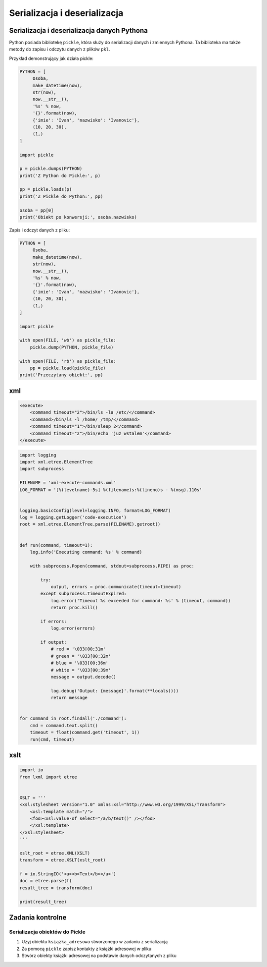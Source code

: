 *****************************
Serializacja i deserializacja
*****************************


Serializacja i deserializacja danych Pythona
============================================

Python posiada bibliotekę ``pickle``, która służy do serializacji danych i zmiennych Pythona. Ta biblioteka ma także metody do zapisu i odczytu danych z plików ``pkl``.

Przykład demonstrujący jak działa pickle:

.. code-block:: python

    PYTHON = [
         Osoba,
         make_datetime(now),
         str(now),
         now.__str__(),
         '%s' % now,
         '{}'.format(now),
         {'imie': 'Ivan', 'nazwisko': 'Ivanovic'},
         (10, 20, 30),
         (1,)
    ]

    import pickle

    p = pickle.dumps(PYTHON)
    print('Z Python do Pickle:', p)

    pp = pickle.loads(p)
    print('Z Pickle do Python:', pp)

    osoba = pp[0]
    print('Obiekt po konwersji:', osoba.nazwisko)


Zapis i odczyt danych z pliku:

.. code-block:: python

    PYTHON = [
         Osoba,
         make_datetime(now),
         str(now),
         now.__str__(),
         '%s' % now,
         '{}'.format(now),
         {'imie': 'Ivan', 'nazwisko': 'Ivanovic'},
         (10, 20, 30),
         (1,)
    ]

    import pickle

    with open(FILE, 'wb') as pickle_file:
        pickle.dump(PYTHON, pickle_file)

    with open(FILE, 'rb') as pickle_file:
        pp = pickle.load(pickle_file)
    print('Przeczytany obiekt:', pp)


xml
===

.. code-block:: xml

    <execute>
        <command timeout="2">/bin/ls -la /etc/</command>
        <command>/bin/ls -l /home/ /tmp/</command>
        <command timeout="1">/bin/sleep 2</command>
        <command timeout="2">/bin/echo 'juz wstalem'</command>
    </execute>

.. code-block:: python

    import logging
    import xml.etree.ElementTree
    import subprocess

    FILENAME = 'xml-execute-commands.xml'
    LOG_FORMAT = '[%(levelname)-5s] %(filename)s:%(lineno)s - %(msg).110s'


    logging.basicConfig(level=logging.INFO, format=LOG_FORMAT)
    log = logging.getLogger('code-execution')
    root = xml.etree.ElementTree.parse(FILENAME).getroot()


    def run(command, timeout=1):
        log.info('Executing command: %s' % command)

        with subprocess.Popen(command, stdout=subprocess.PIPE) as proc:

            try:
                output, errors = proc.communicate(timeout=timeout)
            except subprocess.TimeoutExpired:
                log.error('Timeout %s exceeded for command: %s' % (timeout, command))
                return proc.kill()

            if errors:
                log.error(errors)

            if output:
                # red = '\033[00;31m'
                # green = '\033[00;32m'
                # blue = '\033[00;36m'
                # white = '\033[00;39m'
                message = output.decode()

                log.debug('Output: {message}'.format(**locals()))
                return message


    for command in root.findall('./command'):
        cmd = command.text.split()
        timeout = float(command.get('timeout', 1))
        run(cmd, timeout)



xslt
====

.. code-block:: python

    import io
    from lxml import etree


    XSLT = '''
    <xsl:stylesheet version="1.0" xmlns:xsl="http://www.w3.org/1999/XSL/Transform">
        <xsl:template match="/">
        <foo><xsl:value-of select="/a/b/text()" /></foo>
        </xsl:template>
    </xsl:stylesheet>
    '''

    xslt_root = etree.XML(XSLT)
    transform = etree.XSLT(xslt_root)

    f = io.StringIO('<a><b>Text</b></a>')
    doc = etree.parse(f)
    result_tree = transform(doc)

    print(result_tree)



Zadania kontrolne
=================

Serializacja obiektów do Pickle
-------------------------------
#. Użyj obiektu ``książka_adresowa`` stworzonego w zadaniu z serializacją
#. Za pomocą ``pickle`` zapisz kontakty z książki adresowej w pliku
#. Stwórz obiekty książki adresowej na podstawie danych odczytanych z pliku
